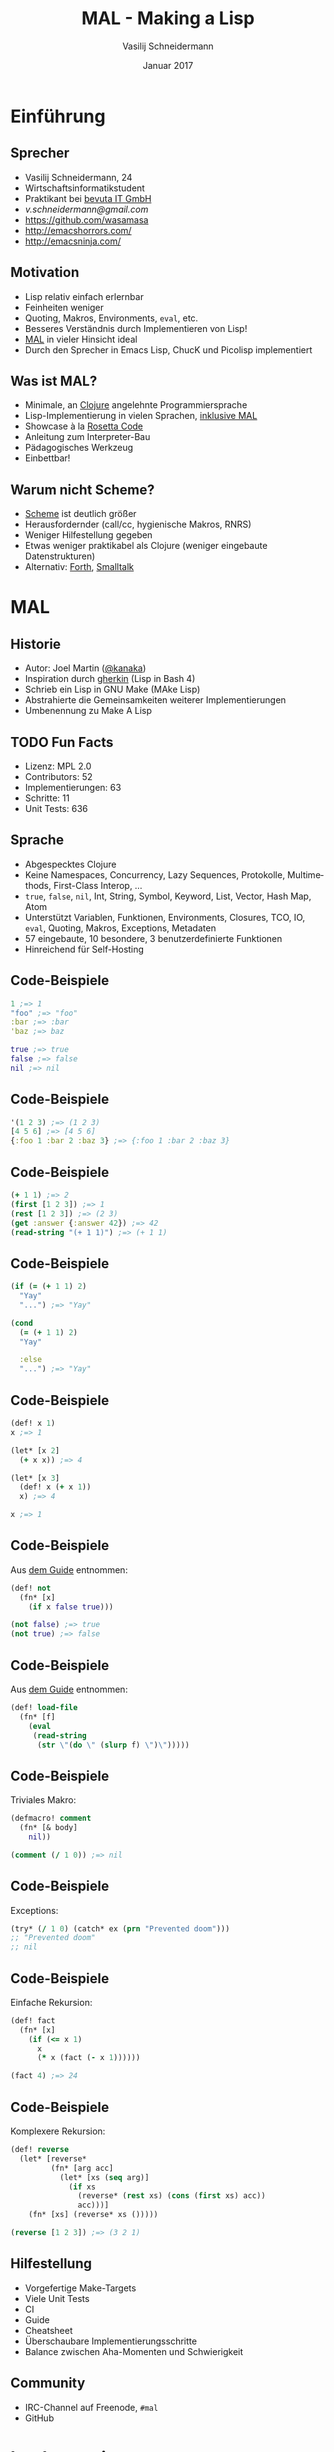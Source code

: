 #+TITLE: MAL - Making a Lisp
#+AUTHOR: Vasilij Schneidermann
#+DATE: Januar 2017
#+OPTIONS: H:2
#+LANGUAGE: de-de
#+BEAMER_HEADER: \uselanguage{German}
#+BEAMER_HEADER: \languagepath{German}
#+BEAMER_THEME: Rochester
#+BEAMER_COLOR_THEME: structure[RGB={87,83,170}]
#+LATEX_HEADER: \hypersetup{pdfauthor="Vasilij Schneidermann", pdftitle="MAL - Making a Lisp", colorlinks, linkcolor=black, urlcolor=blue}
#+LATEX: \AtBeginSection{\frame{\sectionpage}}
#+LATEX: \shorthandoff{"}

* Einführung

** Sprecher

- Vasilij Schneidermann, 24
- Wirtschaftsinformatikstudent
- Praktikant bei [[https://www.bevuta.com/en/][bevuta IT GmbH]]
- [[v.schneidermann@gmail.com]]
- https://github.com/wasamasa
- http://emacshorrors.com/
- http://emacsninja.com/

** Motivation

- Lisp relativ einfach erlernbar
- Feinheiten weniger
- Quoting, Makros, Environments, =eval=, etc.
- Besseres Verständnis durch Implementieren von Lisp!
- [[https://github.com/kanaka/mal][MAL]] in vieler Hinsicht ideal
- Durch den Sprecher in Emacs Lisp, ChucK und Picolisp implementiert

** Was ist MAL?

- Minimale, an [[http://clojure.org/][Clojure]] angelehnte Programmiersprache
- Lisp-Implementierung in vielen Sprachen, [[https://en.wikipedia.org/wiki/Meta-circular_evaluator][inklusive MAL]]
- Showcase à la [[http://rosettacode.org/wiki/Rosetta_Code][Rosetta Code]]
- Anleitung zum Interpreter-Bau
- Pädagogisches Werkzeug
- Einbettbar!

** Warum nicht Scheme?

- [[http://schemers.org/][Scheme]] ist deutlich größer
- Herausfordernder (call/cc, hygienische Makros, RNRS)
- Weniger Hilfestellung gegeben
- Etwas weniger praktikabel als Clojure (weniger eingebaute Datenstrukturen)
- Alternativ: [[http://thinking-forth.sourceforge.net/][Forth]], [[http://pharo.org/][Smalltalk]]

* MAL

** Historie

- Autor: Joel Martin ([[https://github.com/kanaka][@kanaka]])
- Inspiration durch [[https://github.com/alandipert/gherkin][gherkin]] (Lisp in Bash 4)
- Schrieb ein Lisp in GNU Make (MAke Lisp)
- Abstrahierte die Gemeinsamkeiten weiterer Implementierungen
- Umbenennung zu Make A Lisp

** TODO Fun Facts

- Lizenz: MPL 2.0
- Contributors: 52
- Implementierungen: 63
- Schritte: 11
- Unit Tests: 636

** Sprache

- Abgespecktes Clojure
- Keine Namespaces, Concurrency, Lazy Sequences, Protokolle,
  Multimethods, First-Class Interop, ...
- =true=, =false=, =nil=, Int, String, Symbol, Keyword, List, Vector,
  Hash Map, Atom
- Unterstützt Variablen, Funktionen, Environments, Closures, TCO, IO,
  =eval=, Quoting, Makros, Exceptions, Metadaten
- 57 eingebaute, 10 besondere, 3 benutzerdefinierte Funktionen
- Hinreichend für Self-Hosting

** Code-Beispiele

#+BEGIN_SRC clojure
1 ;=> 1
"foo" ;=> "foo"
:bar ;=> :bar
'baz ;=> baz

true ;=> true
false ;=> false
nil ;=> nil
#+END_SRC

** Code-Beispiele

#+BEGIN_SRC clojure
'(1 2 3) ;=> (1 2 3)
[4 5 6] ;=> [4 5 6]
{:foo 1 :bar 2 :baz 3} ;=> {:foo 1 :bar 2 :baz 3}
#+END_SRC

** Code-Beispiele

#+BEGIN_SRC clojure
(+ 1 1) ;=> 2
(first [1 2 3]) ;=> 1
(rest [1 2 3]) ;=> (2 3)
(get :answer {:answer 42}) ;=> 42
(read-string "(+ 1 1)") ;=> (+ 1 1)
#+END_SRC

** Code-Beispiele

#+BEGIN_SRC clojure
(if (= (+ 1 1) 2)
  "Yay"
  "...") ;=> "Yay"

(cond
  (= (+ 1 1) 2)
  "Yay"

  :else
  "...") ;=> "Yay"
#+END_SRC

** Code-Beispiele

#+BEGIN_SRC clojure
(def! x 1)
x ;=> 1

(let* [x 2]
  (+ x x)) ;=> 4

(let* [x 3]
  (def! x (+ x 1))
  x) ;=> 4

x ;=> 1
#+END_SRC

** Code-Beispiele

Aus [[httlps://github.com/kanaka/mal/blob/master/process/guide.md][dem Guide]] entnommen:

#+BEGIN_SRC clojure
(def! not
  (fn* [x]
    (if x false true)))

(not false) ;=> true
(not true) ;=> false
#+END_SRC

** Code-Beispiele

Aus [[https://github.com/kanaka/mal/blob/master/process/guide.md][dem Guide]] entnommen:

#+BEGIN_SRC clojure
(def! load-file
  (fn* [f]
    (eval
     (read-string
      (str \"(do \" (slurp f) \")\")))))
#+END_SRC

** Code-Beispiele

Triviales Makro:

#+BEGIN_SRC clojure
(defmacro! comment
  (fn* [& body]
    nil))

(comment (/ 1 0)) ;=> nil
#+END_SRC

** Code-Beispiele

Exceptions:

#+BEGIN_SRC clojure
(try* (/ 1 0) (catch* ex (prn "Prevented doom")))
;; "Prevented doom"
;; nil
#+END_SRC

** Code-Beispiele

Einfache Rekursion:

#+BEGIN_SRC clojure
(def! fact
  (fn* [x]
    (if (<= x 1)
      x
      (* x (fact (- x 1))))))

(fact 4) ;=> 24
#+END_SRC

** Code-Beispiele

Komplexere Rekursion:

#+BEGIN_SRC clojure
(def! reverse
  (let* [reverse*
         (fn* [arg acc]
           (let* [xs (seq arg)]
             (if xs
               (reverse* (rest xs) (cons (first xs) acc))
               acc)))]
    (fn* [xs] (reverse* xs ()))))

(reverse [1 2 3]) ;=> (3 2 1)
#+END_SRC

** Hilfestellung

- Vorgefertige Make-Targets
- Viele Unit Tests
- CI
- Guide
- Cheatsheet
- Überschaubare Implementierungsschritte
- Balance zwischen Aha-Momenten und Schwierigkeit

** Community

- IRC-Channel auf Freenode, =#mal=
- GitHub

* Implementierung

** Auswahl einer geeigneten Implementierungssprache

- Theoretisch jede Turing-vollständige Sprache denkbar
- Abstrusere Beispiele:
  - AWK
  - Bash
  - ChucK
  - Emacs Lisp / VimScript
  - LOGO
  - GNU Make
  - MATLAB / R
  - PL/pgSQL / PL/SQL
  - PostScript
  - Visual Basic
  - VHDL

** Auswahl einer geeigneten Implementierungssprache

- Schon verwendete Sprachen im Repository
- https://lobste.rs/
- http://www.tiobe.com/tiobe-index/
- http://langpop.corger.nl/
- https://en.wikipedia.org/wiki/List_of_programming_languages
- http://rosettacode.org/wiki/Rosetta_Code

** Wünschenswerte Features

- Sequentielle Datenstruktur (Array, Liste, Vektor)
- Assoziative Datenstruktur (Dictionary, Hash Table/Map, Assoziatives Array)
- Funktionsreferenzen (Funktionspointer, First-Class Functions, Delegates)
- Exception Handling (=try=, =catch=, =throw=)
- Varargs (=apply=, Splat-Operator, =...=)
- Lexikalische Closures
- Reguläre Ausdrücke (nötig für =READ=)

** Erforderliche Features

- Zahlen(!)
- (Erweiterbare) Objekte, Structs, Records
- Brauchbares statisches Typsystem / dynamische Typisierung
- IO für Konsolen-Input, -Output und Auslesen von Dateien
- Präzise Zeitmessung (alternativ "Shelling out")
- Laden von Code aus anderen Dateien (Module, =require=, =import=)
- Linux-Support (alternativ OS X, Windows), Aufruf aus Konsole

** Schritt 0

[[./images/step0_repl.png]]

** Schritt 0

- REPL
- Grundlegende Konsolen-IO erforderlich
- Einlesen von Benutzereingabe sollte abbrechbar sein
- Falls nötig, kann zu Hacks gegriffen werden...
- Sanity Check des Testgerüsts
- Optional: Readline

** Schritt 1

[[./images/step1_read_print.png]]

** Schritt 1

- =READ=
- Aufteilung der Eingabe in Tokens
- \texttt{"(+ 1 1)"} -> \texttt{"(", "+", "1", "1", ")"}
- Bevorzugt mit RE, ansonsten von Hand
- =[\s,]*(~@|[\[\]{}()'`~^@]|"(?:\\.|[^\\"])*"| ;.*|[^\s\[\]{}('"`,;)]*)=
- Reader liest eine /Form/ aus Tokens
- Entweder ein Skalar oder eine Liste/Vektor/Map aus weiteren Formen
- Minimale Fehlerbehandlung
- Reader-Makros werden zu Objekten konvertiert

** Schritt 1

- =PRINT=
- Wesentlich einfacher
- Skalare werden direkt zu Strings konvertiert, komplexere Formen
  rekursiv
- Printer muss in der Lage sein besondere Zeichen "lesbar" zu drucken
  (=print= vs. =prn=)
- Alle Typen müssen repräsentierbar sein
- Korrekte Behandlung von Kommentaren und Newlines
- Schwierigster Schritt, da Parsen, Drucken und Umsetzung des
  Typsystems von MAL notwendig sind

** Schritt 2

[[./images/step2_eval.png]]

** Schritt 2

- =EVAL= (Tree Walker)
- Definition von REPL-Environment mit =+=, =-=, =*=, =/=
- Symbole im Environment nachschlagen
- Skalar evaluiert zu seinem Wert
- Liste wird als Funktionsaufruf (Apply-Phase) interpretiert:
- Jedes Argument evaluieren, nachgeschlagene Funktion mit Argumenten
  aufrufen
- Sonderfall: Leere Liste
- Resultat: Taschenrechner

** Schritt 3

[[./images/step3_env.png]]

** Schritt 3

- Environment: Outer Environment + Bindings
- Binding: Name -> Wert
- =let*=, =def!=: Spezielle Formen, besonders behandelt in =EVAL=
- Normale Formen werden wie Funktionsaufrufe behandelt
- =let*= erzeugt ein neues Environment mit gegebenen Bindings
- =def!= mutiert Bindings in aktuellem Environment
- Resultat: Taschenrechner mit Speicherfunktion

** Schritt 4

[[./images/step4_if_fn_do.png]]

** Schritt 4

- =fn*= erzeugt benutzerdefinierte Funktion mit aktuellem Environment,
  Argument-Liste und Body
- Am einfachsten als Closure implementierbar die ein neues Environment
  mit Argumenten erzeugt und Body damit evaluiert
- Apply-Phase muss diesen Fall berücksichtigen
- Alternativ =EVAL=-Sonderfall einführen
- =if= und =do= müssen spezielle Formen sein, da besonderes Verhalten
- Einführung einer Core-Datei für eingebaute Funktionen
- Resultat: Einfache Kontrollstrukturen

** Schritt 5

[[./images/step5_tco.png]]

** Schritt 5

- TCO: Tail Call Optimization
- Endrekursion verhält sich wie eine Schleife
- Vermeiden neuer Stackframes, Rekursionslimit
- Vielfältig implementierbar (GOTO, Trampolin, Cheney on the M.T.A.)
- MAL verwendet eine Schleife in =EVAL= und =continue= für TCO-Fälle,
  sonst =return=
- Wichtig: Testen dass Code sich mit TCO identisch verhält
- Resultat: Iteration durch Rekursion

** TCO-Beispiel

Keine TCO möglich

#+BEGIN_SRC clojure
(def! fact
  (fn* [x]
    (if (<= x 1)
      x
      (* x (fact (- x 1))))))
#+END_SRC

** TCO-Beispiel

TCO möglich!

#+BEGIN_SRC clojure
(def! fact*
  (fn* [x acc]
    (if (<= x 1)
      acc
      (fact* (- x 1) (* acc x)))))

(def! fact
  (fn* [x]
    (fact* x 1)))
#+END_SRC

** Schritt 6

[[./images/step6_file.png]]

** Schritt 6

- =eval= ist eine Closure die =EVAL= mit REPL-Environment ausführt
- =read-string=
- =slurp= für das Einlesen einer Datei
- Implementierung von Atoms (mutierbarer State)
- Wichtig: =apply= für =swap!= nötig
- =load-file=: =(eval (read-string (str "(do" (slurp f) ")")))=
- =*ARGV*= und Skriptmodus
- Resultat: Interpreter kann Skripte ausführen

** Schritt 7

[[./images/step7_quote.png]]

** Schritt 7

- Bisher nicht möglich etwas zum Symbol zu evaluieren
- =quote= gibt das Argument unverändert zurück
- =(quote foo)= -> =foo=, =(quote (1 2 3))= -> =(1 2 3)=
- =quasiquote= erlaubt teilweises Evaluieren der Liste mit =unquote=
  und =splice-unquote=
- =(let* [x '(2 3)] `(1 ~x))= -> =(1 (2 3))=
- =(let* [x '(2 3)] `(1 ~@x))= -> =(1 2 3)=
- Listenmanipulation in =EVAL=
- Resultat: Vorbereitung auf Makros

** Schritt 8

[[./images/step8_macros.png]]

** Schritt 8

- Benutzerdefinierte spezielle Formen
- Argumente werden nicht evaluiert
- Makro-Aufruf wird durch Expansion ersetzt
- =defmacro!= markiert ein Symbol als Makro
- Expansion geschieht in =EVAL= als erster Schritt
- =(defmacro! comment (fn* [& body] nil))=
- =(comment (/ 1 0))= -> =nil=
- =macroexpand= für Debugging
- Resultat: Makros

** Makro-Beispiele

#+BEGIN_SRC clojure
(defmacro! when
  (fn* [test & body]
    `(if ~test
      (do ~@body))))
#+END_SRC

** Makro-Beispiele

Aus [[httlps://github.com/kanaka/mal/blob/master/process/guide.md][dem Guide]] entnommen:

#+BEGIN_SRC clojure
(defmacro! or
  (fn* [& xs]
    (if (empty? xs)
      nil
      (if (= 1 (count xs))
        (first xs)
        (let* (condvar (gensym))
          `(let* (~condvar ~(first xs))
             (if ~condvar
               ~condvar
               (or ~@(rest xs)))))))))
#+END_SRC

** Schritt 9

[[./images/step9_try.png]]

** Schritt 9

- Exception Handling
- =try*= fängt Exceptions, führt im Fehlerfall =catch*= aus
- =throw*= wirft benutzerdefinierte Exception
- Fortführung der Fehlerbehandlung aus =READ=
- Falls Sprache Exceptions unterstützt, trivial, andernfalls mühselig
- Taktiken: Globaler Fehlerstatus (=errno=), Fehlerobjekte
- Implementierung der meisten fehlenden eingebauten Funktionen
  (inklusive =apply= und =map=)
- Resultat: Brauchbare minimale Programmiersprache

** Schritt A

[[./images/stepA_mal.png]]

** Schritt A

- Restliche Schritte für Self-Hosting
- Metadaten-Support (=.clone=), =readline=, etc.
- Ausführen der Implementierung in MAL im Skriptmodus
- Debugging ist tricky
- Finaler Schritt
- Optional:
  - Performance-Messung (=time-ms=)
  - Interop (=.=, =<lang>-eval=)

* Weitere Schritte

** Weitere Schritte

- Einreichen einer neuen Implementierung
- Diskussion und Verbesserung von MAL
- Entwickeln einer eigenen Programmiersprache
- PLT
- Byte-Code Interpreter
- Compiler (*ML)
- Scheme, Forth, Smalltalk

** Lesematerial

- [[http://www.call-with-current-continuation.org/scheme-implementation-techniques.pdf][Scheme Implementation Techniques]]
- Clojure-Sourcen
- SICP
- LiSP

** Fragen?

